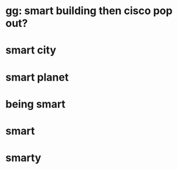 * gg: smart building then cisco pop out?
* smart city
* smart planet
* being smart
* smart
* smarty
